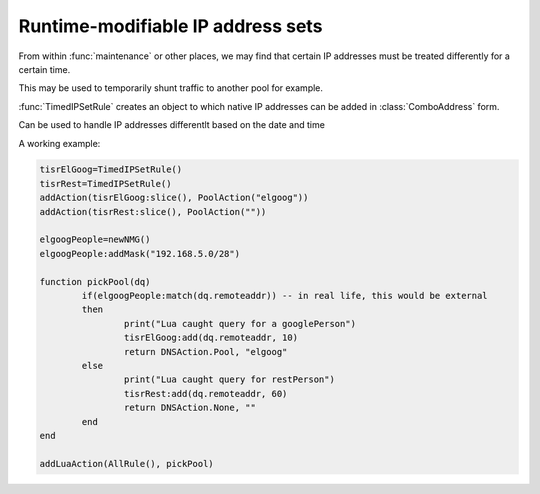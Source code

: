 Runtime-modifiable IP address sets
==================================

.. versionadded:: 1.2.0

From within :func:`maintenance` or other places, we may find that certain IP
addresses must be treated differently for a certain time.

This may be used to temporarily shunt traffic to another pool for example.

:func:`TimedIPSetRule` creates an object to which native IP addresses can be
added in :class:`ComboAddress` form.

.. function:: TimedIPSetRule() -> TimedIPSetRule

  Returns a :class:`TimedIPSetRule`.

.. class:: TimedIPSetRule

  Can be used to handle IP addresses differentlt based on the date and time

  .. method:: TimedIPSetRule:add(address, seconds)

    Add an IP address to the set for the next ``second`` seconds.

    :param ComboAddress address: The address to add
    :param int seconds: Time to keep the address in the Rule

  .. method:: TimedIPSetRule:cleanup()

    Purge the set from expired IP addresses

  .. method:: TimedIPSetRule:clear()

    Clear the entire set

  .. method:: TimedIPSetRule:slice()

    Convert the TimedIPSetRule into a DNSRule that can be passed to :func:`addAction`

A working example:

.. code-block:: lua

  tisrElGoog=TimedIPSetRule()
  tisrRest=TimedIPSetRule()
  addAction(tisrElGoog:slice(), PoolAction("elgoog"))
  addAction(tisrRest:slice(), PoolAction(""))

  elgoogPeople=newNMG()
  elgoogPeople:addMask("192.168.5.0/28")

  function pickPool(dq)
          if(elgoogPeople:match(dq.remoteaddr)) -- in real life, this would be external
          then
                  print("Lua caught query for a googlePerson")
                  tisrElGoog:add(dq.remoteaddr, 10)
                  return DNSAction.Pool, "elgoog"
          else
                  print("Lua caught query for restPerson")
                  tisrRest:add(dq.remoteaddr, 60)
                  return DNSAction.None, ""
          end
  end

  addLuaAction(AllRule(), pickPool)
